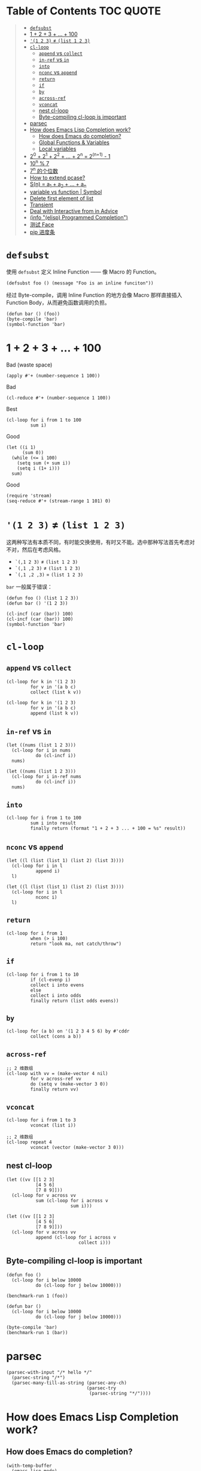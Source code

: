 # -*- eval: (toc-org-mode); -*-

#+PROPERTY: header-args:elisp :results pp

* Table of Contents                                               :TOC:QUOTE:
#+BEGIN_QUOTE
- [[#defsubst][=defsubst=]]
- [[#1--2--3----100][1 + 2 + 3 + ... + 100]]
- [[#1-2-3--list-1-2-3][='(1 2 3)= ≠ =(list 1 2 3)=]]
- [[#cl-loop][=cl-loop=]]
  - [[#append-vs-collect][=append= vs =collect=]]
  - [[#in-ref-vs-in][=in-ref= vs =in=]]
  - [[#into][=into=]]
  - [[#nconc-vs-append][=nconc= vs =append=]]
  - [[#return][=return=]]
  - [[#if][=if=]]
  - [[#by][=by=]]
  - [[#across-ref][=across-ref=]]
  - [[#vconcat][=vconcat=]]
  - [[#nest-cl-loop][nest cl-loop]]
  - [[#byte-compiling-cl-loop-is-important][Byte-compiling cl-loop is important]]
- [[#parsec][parsec]]
- [[#how-does-emacs-lisp-completion-work][How does Emacs Lisp Completion work?]]
  - [[#how-does-emacs-do-completion][How does Emacs do completion?]]
  - [[#global-functions--variables][Global Functions & Variables]]
  - [[#local-variables][Local variables]]
- [[#20--21--22----2n--2n1---1][2^0 + 2^1 + 2^2 + ... + 2^n = 2^(n+1) - 1]]
- [[#10n--7][10^n % 7]]
- [[#7n-的个位数][7^n 的个位数]]
- [[#how-to-extend-pcase][How to extend pcase?]]
- [[#sn--a_1--a_2----a_n][S(n) = a_1 + a_2 + ... + a_n]]
- [[#variable-vs-function---symbol][variable vs function  | Symbol]]
- [[#delete-first-element-of-list][Delete first element of list]]
- [[#transient][Transient]]
- [[#deal-with-interactive-from-in-advice][Deal with Interactive from in Advice]]
- [[#info-elisp-programmed-completion][(info "(elisp) Programmed Completion")]]
- [[#测试-face][测试 Face]]
- [[#pip-进度条][pip 进度条]]
#+END_QUOTE

* =defsubst=

使用 =defsubst= 定义 Inline Function —— 像 Macro 的 Function。

#+BEGIN_SRC elisp
(defsubst foo () (message "Foo is an inline funciton"))
#+END_SRC

#+RESULTS:
: foo

经过 Byte-compile，调用 Inline Function 的地方会像 Macro 那样直接插入 Function Body，从而避免函数调用的负担。

#+BEGIN_SRC elisp
(defun bar () (foo))
(byte-compile 'bar)
(symbol-function 'bar)
#+END_SRC

#+RESULTS:
: #[nil "\300\301!\207" [message "Foo is an inline funciton"] 2]

* 1 + 2 + 3 + ... + 100

Bad (waste space)

#+BEGIN_SRC elisp
(apply #'+ (number-sequence 1 100))
#+END_SRC

#+RESULTS:
: 5050

Bad

#+BEGIN_SRC elisp
(cl-reduce #'+ (number-sequence 1 100))
#+END_SRC

#+RESULTS:
: 5050

Best

#+BEGIN_SRC elisp
(cl-loop for i from 1 to 100
         sum i)
#+END_SRC

#+RESULTS:
: 5050

Good

#+BEGIN_SRC elisp
(let ((i 1)
      (sum 0))
  (while (<= i 100)
    (setq sum (+ sum i))
    (setq i (1+ i)))
  sum)
#+END_SRC

#+RESULTS:
: 5050

Good

#+BEGIN_SRC elisp
(require 'stream)
(seq-reduce #'+ (stream-range 1 101) 0)
#+END_SRC

#+RESULTS:
: 5050

* ='(1 2 3)= ≠ =(list 1 2 3)=

这两种写法有本质不同，有时能交换使用，有时又不能。选中那种写法首先考虑对不对，然后在考虑风格。

- =`(,1 2 3)= ≠ =(list 1 2 3)=
- =`(,1 ,2 3)= ≠ =(list 1 2 3)=
- =`(,1 ,2 ,3)= = =(list 1 2 3)=

=bar= 一般属于错误：

#+BEGIN_SRC elisp
(defun foo () (list 1 2 3))
(defun bar () '(1 2 3))
#+END_SRC

#+RESULTS:
: bar

#+BEGIN_SRC elisp :results pp
(cl-incf (car (bar)) 100)
(cl-incf (car (bar)) 100)
(symbol-function 'bar)
#+END_SRC

#+RESULTS:
: (lambda nil
:   '(201 2 3))

* =cl-loop=

** =append= vs =collect=

#+BEGIN_SRC elisp
(cl-loop for k in '(1 2 3)
         for v in '(a b c)
         collect (list k v))
#+END_SRC

#+RESULTS:
: ((1 a)
:  (2 b)
:  (3 c))

#+BEGIN_SRC elisp
(cl-loop for k in '(1 2 3)
         for v in '(a b c)
         append (list k v))
#+END_SRC

#+RESULTS:
: (1 a 2 b 3 c)

** =in-ref= vs =in=

#+BEGIN_SRC elisp
(let ((nums (list 1 2 3)))
  (cl-loop for i in nums
           do (cl-incf i))
  nums)
#+END_SRC

#+RESULTS:
: (1 2 3)

#+BEGIN_SRC elisp
(let ((nums (list 1 2 3)))
  (cl-loop for i in-ref nums
           do (cl-incf i))
  nums)
#+END_SRC

#+RESULTS:
: (2 3 4)

** =into=

#+BEGIN_SRC elisp
(cl-loop for i from 1 to 100
         sum i into result
         finally return (format "1 + 2 + 3 ... + 100 = %s" result))
#+END_SRC

#+RESULTS:
: "1 + 2 + 3 ... + 100 = 5050"

** =nconc= vs =append=

#+BEGIN_SRC elisp
(let ((l (list (list 1) (list 2) (list 3))))
  (cl-loop for i in l
           append i)
  l)
#+END_SRC

#+RESULTS:
: ((1)
:  (2)
:  (3))

#+BEGIN_SRC elisp
(let ((l (list (list 1) (list 2) (list 3))))
  (cl-loop for i in l
           nconc i)
  l)
#+END_SRC

#+RESULTS:
: ((1 2 3)
:  (2 3)
:  (3))

** =return=

#+BEGIN_SRC elisp
(cl-loop for i from 1
         when (> i 100)
         return "look ma, not catch/throw")
#+END_SRC

#+RESULTS:
: "look ma, not catch/throw"

** =if=

#+BEGIN_SRC elisp
(cl-loop for i from 1 to 10
         if (cl-evenp i)
         collect i into evens
         else
         collect i into odds
         finally return (list odds evens))
#+END_SRC

#+RESULTS:
: ((1 3 5 7 9)
:  (2 4 6 8 10))

** =by=

#+BEGIN_SRC elisp
(cl-loop for (a b) on '(1 2 3 4 5 6) by #'cddr
         collect (cons a b))
#+END_SRC

#+RESULTS:
: ((1 . 2)
:  (3 . 4)
:  (5 . 6))

** =across-ref=

#+BEGIN_SRC elisp
;; 2 维数组
(cl-loop with vv = (make-vector 4 nil)
         for v across-ref vv
         do (setq v (make-vector 3 0))
         finally return vv)
#+END_SRC

#+RESULTS:
: [[0 0 0]
:  [0 0 0]
:  [0 0 0]
:  [0 0 0]]

** =vconcat=

#+BEGIN_SRC elisp
(cl-loop for i from 1 to 3
         vconcat (list i))
#+END_SRC

#+RESULTS:
: [1 2 3]

#+BEGIN_SRC elisp
;; 2 维数组
(cl-loop repeat 4
         vconcat (vector (make-vector 3 0)))
#+END_SRC

#+RESULTS:
: [[0 0 0]
:  [0 0 0]
:  [0 0 0]
:  [0 0 0]]

** nest cl-loop

#+BEGIN_SRC elisp
(let ((vv [[1 2 3]
           [4 5 6]
           [7 8 9]]))
  (cl-loop for v across vv
           sum (cl-loop for i across v
                        sum i)))
#+END_SRC

#+RESULTS:
: 45

#+BEGIN_SRC elisp
(let ((vv [[1 2 3]
           [4 5 6]
           [7 8 9]]))
  (cl-loop for v across vv
           append (cl-loop for i across v
                           collect i)))
#+END_SRC

#+RESULTS:
: (1 2 3 4 5 6 7 8 9)

** Byte-compiling cl-loop is important

#+BEGIN_SRC elisp
(defun foo ()
  (cl-loop for i below 10000
           do (cl-loop for j below 10000)))

(benchmark-run 1 (foo))
#+END_SRC

#+RESULTS:
: (18.556844 1 0.09451100000001134)

#+BEGIN_SRC elisp
(defun bar ()
  (cl-loop for i below 10000
           do (cl-loop for j below 10000)))

(byte-compile 'bar)
(benchmark-run 1 (bar))
#+END_SRC

#+RESULTS:
: (2.316306 0 0.0)

* parsec

#+BEGIN_SRC elisp
(parsec-with-input "/* hello */"
  (parsec-string "/*")
  (parsec-many-till-as-string (parsec-any-ch)
                              (parsec-try
                               (parsec-string "*/"))))
#+END_SRC

#+RESULTS:
: " hello "

* How does Emacs Lisp Completion work?

** How does Emacs do completion?

#+BEGIN_SRC elisp
(with-temp-buffer
  (emacs-lisp-mode)
  completion-at-point-functions)
#+END_SRC

#+RESULTS:
: (elisp-completion-at-point t)

** Global Functions & Variables

#+BEGIN_SRC elisp
(all-completions "emacs-lisp" obarray #'functionp)
#+END_SRC

#+RESULTS:
: ("emacs-lisp-byte-compile-and-load" "emacs-lisp-mode" "emacs-lisp-macroexpand" "emacs-lisp-byte-compile")

** Local variables

#+BEGIN_SRC elisp
(with-temp-buffer
  (emacs-lisp-mode)
  (insert "(let ((foo 1) (bar 2)) (+ foo ))")
  (backward-char 2)
  (elisp--local-variables))
#+END_SRC

#+RESULTS:
: (bar foo)

#+BEGIN_SRC elisp
(elisp--local-variables-1 nil '(let ((foo 1) (bar 2)) (+ foo elisp--witness--lisp)))
#+END_SRC

#+RESULTS:
: (bar foo)

#+BEGIN_SRC elisp
(elisp--local-variables-1
 nil
 '(let ((foo 1))
    (let ((bar 2))
      (let ((baz 3))
        (+ foo elisp--witness--lisp)))))
#+END_SRC

#+RESULTS:
: (baz bar foo)

#+BEGIN_SRC elisp
(pcase '(let ((foo 1) (bar 2)) (+ foo elisp--witness--lisp))
  (`(let ,bindings . ,body) (mapcar #'car bindings)))
#+END_SRC

#+RESULTS:
: (foo bar)

* 2^0 + 2^1 + 2^2 + ... + 2^n = 2^(n+1) - 1

等比数列求和

#+BEGIN_SRC elisp
(cl-loop for i from 0 to 10
         sum (expt 2 i))
#+END_SRC

#+RESULTS:
: 2047

#+BEGIN_SRC elisp
(1- (expt 2 11))
#+END_SRC

#+RESULTS:
: 2047

\begin{equation}
S_n = \frac{a(q^n - 1)}{q - 1}
\end{equation}

#+BEGIN_SRC elisp
(defun geometric-series-sum (a q n)
  "Return a*q^0 + a*q^1 + a*q^2 + ... + a*q^1."
  (/ (* a (- (expt q n) 1))
     (- q 1)))

(geometric-series-sum 1 2 11)
#+END_SRC

#+RESULTS:
: 2047

* 10^n % 7

#+BEGIN_SRC elisp :results table drawer
(cl-loop for n from 0 to 17
         collect (% (expt 10 n) 7))
#+END_SRC

#+RESULTS:
:RESULTS:
| 1 | 3 | 2 | 6 | 4 | 5 | 1 | 3 | 2 | 6 | 4 | 5 | 1 | 3 | 2 | 6 | 4 | 5 |
:END:

#+BEGIN_SRC elisp
(defun 10^n%7 (n)
  "Return 10^n % 7."
  (nth (% n 6) '(1 3 2 6 4 5)))

(10^n%7 100)
#+END_SRC

#+RESULTS:
: 4

* 7^n 的个位数

#+BEGIN_SRC elisp
(cl-loop for n from 0 to 20
         collect (% (expt 7 n) 10))
#+END_SRC

#+RESULTS:
: (1 7 9 3 1 7 9 3 1 7 9 3 1 7 9 3 1 7 9 3 1)

#+BEGIN_SRC elisp
(defun 7^n-digit (n)
  (nth (% n 4) '(1 7 9 3)))

(7^n-digit 987654321)
#+END_SRC

#+RESULTS:
: 7

* How to extend pcase?

use pcase-defmacro

#+BEGIN_SRC elisp
(pcase-defmacro my-alist (&rest patterns)
  (cl-loop for pat in patterns
           collect `(app (alist-get ',pat) ,pat) into aux
           finally return `(and ,@aux)))

(pcase '((a . 1) (b . 2) (c . 3) (d . 4))
  ((my-alist a b c d) (list a b c d)))
#+END_SRC

* S(n) = a_1 + a_2 + ... + a_n

#+BEGIN_SRC elisp
(defun my-sum (a k n)
  "S(n) = a_1 + a_2 + ... + a_n.
a_i+1 - a_i = k."
  (cl-loop for i from a by k
           repeat n
           sum i))

(defun my-better-sum (a k n)
  (/ (* (+ a (+ a (* (- n 1) k))) n) 2))

(list (my-sum 1 1 100)
      (my-sum 1 2 50)
      (my-better-sum 1 1 100)
      (my-better-sum 1 2 50))
#+END_SRC

#+RESULTS:
: (5050 2500 5050 2500)

* variable vs function  | Symbol

#+BEGIN_SRC elisp
(defun my-eval (expr)
  (pcase expr
    (`((lambda . ,_) . ,_) (apply (car expr) (cdr expr)))
    (`(,(and (pred symbolp)
             (pred symbol-function)
             (app symbol-function function))
       . ,args)
     (my-eval (cons function args)))))
#+END_SRC

* Delete first element of list

#+BEGIN_SRC elisp
(let ((l (list 1 2 3 4 5)))
  (setcar l (cadr l))
  (setcdr l (cddr l))
  l)
#+END_SRC

#+RESULTS:
: (2 3 4 5)

#+BEGIN_SRC elisp
(defun delete-first (l)
  (cl-assert (> (length l) 1))
  (setcar l (cadr l))
  (setcdr l (cddr l)))

(let ((l (list 1 2 3 4 5)))
  (delete-first l)
  l)
#+END_SRC

#+RESULTS:
: (2 3 4 5)

* Transient

#+BEGIN_SRC elisp
(define-infix-argument my-grep:--regexp ()
  :description "PATTERN"
  :class 'transient-option
  :key "-e"
  :argument "--regexp=")

(define-transient-command foo ()
  "Foo."
  ["Arguments"
   (my-grep:--regexp)
   ("-i" "Ignore Case" "--ignore-case")]
  ["Do"
   ("g" "grep" foo-grep)])

(defun foo-grep ()
  (interactive)
  (message "[DEBUG] %S" (transient-args 'foo)))
#+END_SRC

#+RESULTS:
: foo-grep

* Deal with Interactive from in Advice

#+BEGIN_SRC elisp
(defun greeting (name age)
  (interactive "sName: \nnAge: ")
  (message "Hi, I'm %s, %d years old!" name age))
#+END_SRC

如果 FUNCTION 没有 Interactive Form，那么会继承旧的 Interactive Form：

#+BEGIN_SRC elisp
(define-advice greeting (:around (old-fun name age) foo)
  (message "Hello, my name is %s" name))
#+END_SRC

#+RESULTS:
: greeting@foo

如果 FUNCTION 有 Interactive Form，那么会覆盖旧的 Interactive Form:

#+BEGIN_SRC elisp
(define-advice greeting (:around (old-fun &rest args) foo)
  (interactive "sWhat's your name? \nnHow old are you? ")
  (apply old-fun args))
#+END_SRC

#+RESULTS:
: greeting@foo

如果 Function 的 Interactive Form 是个函数，则传进旧的 Interactive Spec：

#+BEGIN_SRC elisp
(define-advice greeting (:around (old-fun &rest args) foo)
  (interactive (lambda (spec)
                 (message "[DEBUG] %s" spec)
                 (message nil)
                 (setq spec (replace-regexp-in-string "Name:" "What's your name?" spec t t))
                 (advice-eval-interactive-spec spec)))
  (apply old-fun args))
#+END_SRC

#+RESULTS:
: greeting@foo

* (info "(elisp) Programmed Completion")

Hit ? =minibuffer-completion-help= to list all possible completions

#+BEGIN_SRC elisp
(completing-read
 "Grep init.el: "
 (lambda (string pred action)
   (pcase action
     ('t (process-lines grep-program "-F" string user-init-file))
     ('nil (car (process-lines grep-program "-F" string user-init-file))))))
#+END_SRC

* 测试 Face

#+BEGIN_SRC elisp
(defun foo ()
  (interactive)
  (message (propertize "hello" 'face '(:foreground "red" :weight bold)))
  (message (propertize "world" 'face '(:slant oblique)))
  (message (propertize "world" 'face '(:underline (:color "red" :style wave))))
  (message (propertize "box" 'face '(:box t)))
  (message (propertize "inverse video" 'face '(:inverse-video t))))

(defun face-test-slant ()
  (interactive)
  (with-current-buffer (get-buffer-create "*Test*")
    (erase-buffer)
    (insert
     (mapconcat
      (lambda (sym)
        (propertize (symbol-name sym) 'face (list :slant sym)))
      '(italic
        oblique
        normal
        reverse-italic
        reverse-oblique)
      ", "))
    (goto-char (point-min))
    (display-buffer (current-buffer))))
#+END_SRC

* pip 进度条

#+BEGIN_EXAMPLE
Collecting curtsies>=0.1.18 (from bpython)
  Downloading https://files.pythonhosted.org/packages/78/1e/3b69f26d9e496901e80fc90e39e479c85fb6df595c2e2935a4fd781b3c9b/curtsies-0.3.0.tar.gz (47kB)
     |████████████████████████████████| 51kB 1.1MB/s
#+END_EXAMPLE

#+BEGIN_SRC elisp
(defun test ()
  "Python pip progress bar."
  (interactive)
  (dotimes (i 33)
    (message
     (concat "|"
             (make-string i ?█)
             (make-string (- 32 i) ?\s)
             "|"))
    (sit-for .03)))
#+END_SRC

#+RESULTS:
: test
